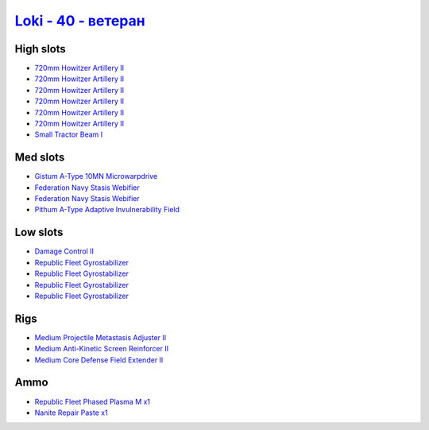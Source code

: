.. This file is autogenerated by update-fits.py script
.. Use https://github.com/RAISA-Shield/raisa-shield.github.io/edit/source/eft/shield/hq/loki-advanced.eft
.. to edit it.

`Loki - 40 - ветеран <javascript:CCPEVE.showFitting('29990:2048;1:31712;1:21922;1:31748;1:28668;1:19351;1:31796;1:17559;2:2969;6:4347;1:24348;1:15806;4::');>`_
======================================================================================================================================================================

High slots
----------

- `720mm Howitzer Artillery II <javascript:CCPEVE.showInfo(2969)>`_
- `720mm Howitzer Artillery II <javascript:CCPEVE.showInfo(2969)>`_
- `720mm Howitzer Artillery II <javascript:CCPEVE.showInfo(2969)>`_
- `720mm Howitzer Artillery II <javascript:CCPEVE.showInfo(2969)>`_
- `720mm Howitzer Artillery II <javascript:CCPEVE.showInfo(2969)>`_
- `720mm Howitzer Artillery II <javascript:CCPEVE.showInfo(2969)>`_
- `Small Tractor Beam I <javascript:CCPEVE.showInfo(24348)>`_

Med slots
---------

- `Gistum A-Type 10MN Microwarpdrive <javascript:CCPEVE.showInfo(19351)>`_
- `Federation Navy Stasis Webifier <javascript:CCPEVE.showInfo(17559)>`_
- `Federation Navy Stasis Webifier <javascript:CCPEVE.showInfo(17559)>`_
- `Pithum A-Type Adaptive Invulnerability Field <javascript:CCPEVE.showInfo(4347)>`_

Low slots
---------

- `Damage Control II <javascript:CCPEVE.showInfo(2048)>`_
- `Republic Fleet Gyrostabilizer <javascript:CCPEVE.showInfo(15806)>`_
- `Republic Fleet Gyrostabilizer <javascript:CCPEVE.showInfo(15806)>`_
- `Republic Fleet Gyrostabilizer <javascript:CCPEVE.showInfo(15806)>`_
- `Republic Fleet Gyrostabilizer <javascript:CCPEVE.showInfo(15806)>`_

Rigs
----

- `Medium Projectile Metastasis Adjuster II <javascript:CCPEVE.showInfo(31712)>`_
- `Medium Anti-Kinetic Screen Reinforcer II <javascript:CCPEVE.showInfo(31748)>`_
- `Medium Core Defense Field Extender II <javascript:CCPEVE.showInfo(31796)>`_

Ammo
----

- `Republic Fleet Phased Plasma M x1 <javascript:CCPEVE.showInfo(21922)>`_
- `Nanite Repair Paste x1 <javascript:CCPEVE.showInfo(28668)>`_

